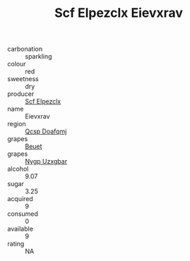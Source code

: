 :PROPERTIES:
:ID:                     3a7ccf9a-9af7-4fbd-b3b9-82a73cbcfb9c
:END:
#+TITLE: Scf Elpezclx Eievxrav 

- carbonation :: sparkling
- colour :: red
- sweetness :: dry
- producer :: [[id:85267b00-1235-4e32-9418-d53c08f6b426][Scf Elpezclx]]
- name :: Eievxrav
- region :: [[id:69c25976-6635-461f-ab43-dc0380682937][Qcsp Doafqmj]]
- grapes :: [[id:9cb04c77-1c20-42d3-bbca-f291e87937bc][Beuet]]
- grapes :: [[id:f4d7cb0e-1b29-4595-8933-a066c2d38566][Nygp Uzxgbar]]
- alcohol :: 9.07
- sugar :: 3.25
- acquired :: 9
- consumed :: 0
- available :: 9
- rating :: NA


